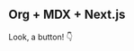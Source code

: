 #+begin_export import
import Button from '../components/button.js'
#+end_export

** Org + MDX + Next.js

Look, a button! 👇

#+begin_export jsx
<Button>👋 Hello</Button>
#+end_export
